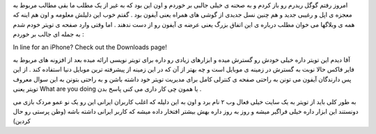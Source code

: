 .. title: با آیفون نیز تویتر بنویسید .. date: 2007/4/2 22:31:52

.. raw:: html

   <html>

.. raw:: html

   <body>

.. raw:: html

   <p>

امروز رفتم گوگل ریدرم رو باز کردم و به صحنه ی خیلی جالبی بر خوردم و اون
این بود که به غیر از یک مطلب ما بقی مطالب مربوط به معجزه ی اپل و رغیبی
جدید و هم چنین نسل جدیدی از گوشی های همراه یعنی آیفون بود . گفتم خوب این
دلیلش معلومه و اون هم اینه که همه ی وبلاگها می خوان مطلب درباره ی این
اتفاق بزرگ یعنی عرضه ی آیفون رو از دست ندهند . اما وقتی وارد صفحه ی
تویتر خودم شدم به جمله ای جالب بر خوردم :

.. raw:: html

   </p>

.. raw:: html

   <p align="center">

In line for an iPhone? Check out the Downloads page!

.. raw:: html

   </p>

آقا دیدم این تویتر داره خیلی خودش رو گسترش میده و ابزارهای زیادی رو داره
برای تویتر نویسی ارائه میده بعد از افزونه های مربوط به فایر فاکس حالا
نوبت به گسترش در زمینه ی موبایل است و چه بهتر از آن که در این زمینه از
پیشرفته ترین موبایل دنیا استفاده کند . از این پس دارندگان آیفون می تونن
به راحتی صفحه ی کنترلی کامل برای مدیریت تویتر خود داشته باشن و به راحتی
بتونن به این سوال معروف تویتر یعنی What are you doing یا همون چی کار
داری می کنی پاسخ بدن .

به طور کلی باید از تویتر به یک سایت خیلی فعال وب ۲ نام برد و اون به این
دلیله که اغلب کاربران ایرانی این رو یک نو عمو مردک بازی می دونستند این
ابزار داره خیلی فراگیر میشه و روز به روز داره بهش بیشتر افتخار داده میشه
که کاربر ایرانی داشته باشه (وطن پرستی رو حال کردین)

.. raw:: html

   </body>

.. raw:: html

   </html>

